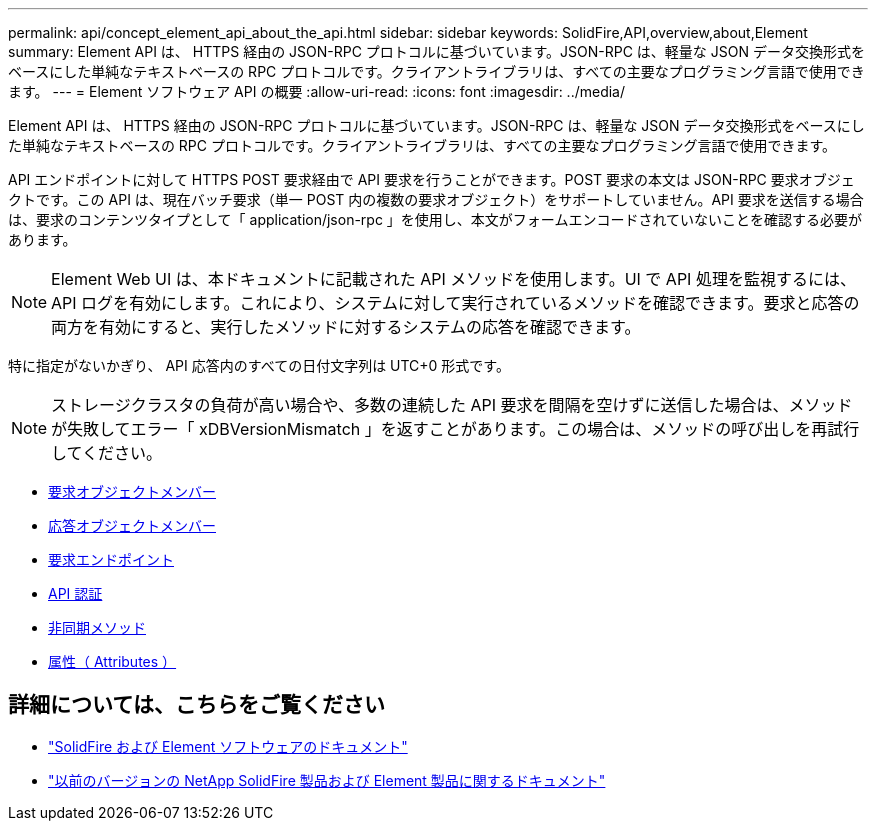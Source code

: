 ---
permalink: api/concept_element_api_about_the_api.html 
sidebar: sidebar 
keywords: SolidFire,API,overview,about,Element 
summary: Element API は、 HTTPS 経由の JSON-RPC プロトコルに基づいています。JSON-RPC は、軽量な JSON データ交換形式をベースにした単純なテキストベースの RPC プロトコルです。クライアントライブラリは、すべての主要なプログラミング言語で使用できます。 
---
= Element ソフトウェア API の概要
:allow-uri-read: 
:icons: font
:imagesdir: ../media/


[role="lead"]
Element API は、 HTTPS 経由の JSON-RPC プロトコルに基づいています。JSON-RPC は、軽量な JSON データ交換形式をベースにした単純なテキストベースの RPC プロトコルです。クライアントライブラリは、すべての主要なプログラミング言語で使用できます。

API エンドポイントに対して HTTPS POST 要求経由で API 要求を行うことができます。POST 要求の本文は JSON-RPC 要求オブジェクトです。この API は、現在バッチ要求（単一 POST 内の複数の要求オブジェクト）をサポートしていません。API 要求を送信する場合は、要求のコンテンツタイプとして「 application/json-rpc 」を使用し、本文がフォームエンコードされていないことを確認する必要があります。


NOTE: Element Web UI は、本ドキュメントに記載された API メソッドを使用します。UI で API 処理を監視するには、 API ログを有効にします。これにより、システムに対して実行されているメソッドを確認できます。要求と応答の両方を有効にすると、実行したメソッドに対するシステムの応答を確認できます。

特に指定がないかぎり、 API 応答内のすべての日付文字列は UTC+0 形式です。


NOTE: ストレージクラスタの負荷が高い場合や、多数の連続した API 要求を間隔を空けずに送信した場合は、メソッドが失敗してエラー「 xDBVersionMismatch 」を返すことがあります。この場合は、メソッドの呼び出しを再試行してください。

* xref:reference_element_api_request_object_members.adoc[要求オブジェクトメンバー]
* xref:reference_element_api_response_object_members.adoc[応答オブジェクトメンバー]
* xref:concept_element_api_request_endpoints.adoc[要求エンドポイント]
* xref:concept_element_api_authentication.adoc[API 認証]
* xref:concept_element_api_asynchronous_methods.adoc[非同期メソッド]
* xref:reference_element_api_attributes.adoc[属性（ Attributes ）]




== 詳細については、こちらをご覧ください

* https://docs.netapp.com/us-en/element-software/index.html["SolidFire および Element ソフトウェアのドキュメント"]
* https://docs.netapp.com/sfe-122/topic/com.netapp.ndc.sfe-vers/GUID-B1944B0E-B335-4E0B-B9F1-E960BF32AE56.html["以前のバージョンの NetApp SolidFire 製品および Element 製品に関するドキュメント"^]

